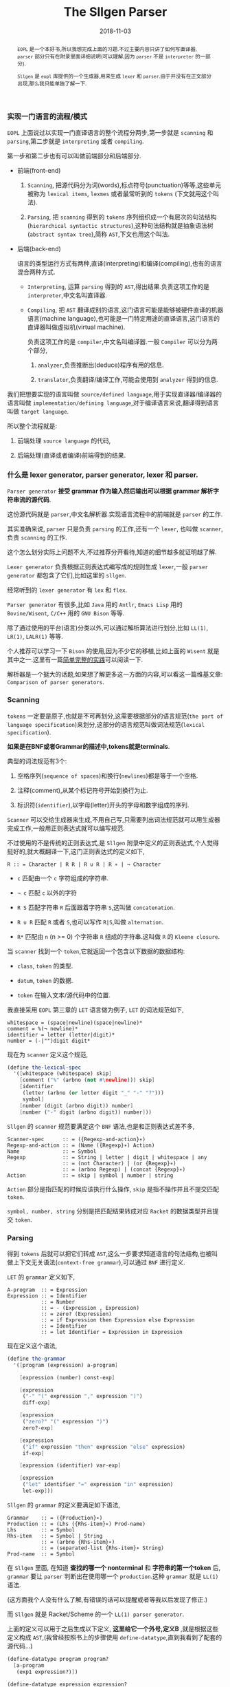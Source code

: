 #+title: The Sllgen Parser
#+date: 2018-11-03
#+index: The Sllgen Parser
#+tags: Racket EOPL
#+begin_abstract
=EOPL= 是一个本好书,所以我想完成上面的习题.不过主要内容只讲了如何写直译器, =parser= 部分只有在附录里面详细说明(可以理解,因为 =parser= 不是 =interpreter= 的一部分).

=Sllgen= 是 =eopl= 库提供的一个生成器,用来生成 =lexer= 和 =parser=.由于并没有在正文部分出现,那么我只能单独了解一下.
#+end_abstract

*** 实现一门语言的流程/模式

=EOPL= 上面说过以实现一门直译语言的整个流程分两步,第一步就是 =scanning= 和 =parsing=,第二步就是 =interpreting= 或者 =compiling=.

第一步和第二步也有可以叫做前端部分和后端部分.

- 前端(front-end)

  1. =Scanning=, 把源代码分为词(words),标点符号(punctuation)等等,这些单元被称为 =lexical items=, =lexmes= 或者最常听到的 =tokens= (下文就用这个叫法).

  2. =Parsing=, 把 =scanning= 得到的 =tokens= 序列组织成一个有层次的句法结构(=hierarchical syntactic structures=),这种句法结构就是抽象语法树(=abstract syntax tree=),简称 =AST=,下文也用这个叫法.

- 后端(back-end)

  语言的类型运行方式有两种,直译(interpreting)和编译(compiling),也有的语言混合两种方式.

  - =Interpreting=, 运算 =parsing= 得到的 =AST=,得出结果.负责这项工作的是 =interpreter=,中文名叫直译器.

  - =Compiling=, 把 =AST= 翻译成别的语言,这门语言可能是能够被硬件直译的机器语言(machine language),也可能是一门特定用途的直译语言,这门语言的直译器叫做虚拟机(virtual machine).

    负责这项工作的是 =compiler=,中文名叫编译器.一般 =Compiler= 可以分为两个部分,

    1. =analyzer=,负责推断出(deduce)程序有用的信息.

    2. =translator=,负责翻译/编译工作,可能会使用到 =analyzer= 得到的信息.

我们把想要实现的语言叫做 =source/defined language=,用于实现直译器/编译器的语言叫做 =implementation/defining language=,对于编译语言来说,翻译得到语言叫做 =target language=.

所以整个流程就是:

1. 前端处理 =source language= 的代码,

2. 后端处理(直译或者编译)前端得到的结果.


*** 什么是 lexer generator, parser generator, lexer 和 parser.

=Parser generator= *接受 grammar 作为输入然后输出可以根据 grammar 解析字符串流的源代码*.

这份源代码就是 =parser=,中文名解析器.实现语言流程中的前端就是 =parser= 的工作.

其实准确来说, =parser= 只是负责 =parsing= 的工作,还有一个 =lexer=, 也叫做 =scanner=,负责 =scanning= 的工作.

这个怎么划分实际上问题不大,不过推荐分开看待,知道的细节越多就证明越了解.

=Lexer generator= 负责根据正则表达式编写成的规则生成 =lexer=,一般 =parser generator= 都包含了它们,比如这里的 =sllgen=.

经常听到的 =lexer generator= 有 =lex= 和 =flex=.

=Parser generator= 有很多,比如 =Java= 用的 =Antlr=, =Emacs Lisp= 用的 =Bovine/Wisent=, =C/C++= 用的 =GNU Bison= 等等.

除了通过使用的平台(语言)分类以外,可以通过解析算法进行划分,比如 =LL(1)=, =LR(1)=, =LALR(1)= 等等.

个人推荐可以学习一下 =Bison= 的使用,因为不少它的移植,比如上面的 =Wisent= 就是其中之一.这里有一篇[[http://alumni.cs.ucr.edu/~lgao/teaching/bison.html][简单完整的实践]]可以阅读一下.

解析器是一个挺大的话题,如果想了解更多这一方面的内容,可以看这一篇维基文章: =Comparison of parser generators=.


*** Scanning

=tokens= 一定要是原子,也就是不可再划分,这需要根据部分的语言规范(=the part of language specification=)来划分,这部分的语言规范叫做词法规范(=lexical specification=).

*如果是在BNF或者Grammar的描述中,tokens就是terminals*.

典型的词法规范有3个:

1. 空格序列(=sequence of spaces=)和换行(=newlines=)都是等于一个空格.

2. 注释(comment),从某个标记符号开始到换行为止.

3. 标识符(=identifier=),以字母(letter)开头的字母和数字组成的序列.

[[../../../files/the-task-of-the-scanner.png]]

=Scanner= 可以交给生成器来生成,不用自己写,只需要列出词法规范就可以用生成器完成工作,一般用正则表达式就可以编写规范.

不过使用的不是传统的正则表达式,是 =Sllgen= 附录中定义的正则表达式,个人觉得挺好的,就大概翻译一下,这门正则表达式的定义如下,

=R :: = Character | R R | R ∪ R | R ∗ | ¬ Character=

- =c= 匹配由一个 =c= 字符组成的字符串.

- =¬ c= 匹配 =c= 以外的字符

- =R S= 匹配字符串 =R= 后面跟着字符串 =S=,这叫做 =concatenation=.

- =R ∪ R= 匹配 =R= 或者 =S=,也可以写作 =R|S=,叫做 =alternation=.

- =R*= 匹配由 =n= (n >= 0) 个字符串 =R= 组成的字符串.这叫做 =R= 的 =Kleene closure=.

当 =scanner= 找到一个 =token=,它就返回一个包含以下数据的数据结构:

- =class=, =token= 的类型.

- =datum=, =token= 的数据.

- =token= 在输入文本/源代码中的位置.

我直接采用 =EOPL= 第三章的 =LET= 语言做为例子, =LET= 的词法规范如下,

#+BEGIN_EXAMPLE
whitespace = (space|newline)(space|newline)*
comment = %(¬ newline)*
identifier = letter (letter|digit)*
number = (-|"")digit digit*
#+END_EXAMPLE

现在为 =scanner= 定义这个规范,

#+BEGIN_SRC scheme
(define the-lexical-spec
  '([whitespace (whitespace) skip]
    [comment ("%" (arbno (not #\newline))) skip]
    [identifier
     (letter (arbno (or letter digit "_" "-" "?")))
     symbol]
    [number (digit (arbno digit)) number]
    [number ("-" digit (arbno digit)) number]))
#+END_SRC

=Sllgen= 的 =scanner= 规范要满足这个 =BNF= 语法,也是和正则表达式差不多,

#+BEGIN_EXAMPLE
Scanner-spec      :: = ({Regexp-and-action}∗)
Regexp-and-action :: = (Name ({Regexp}∗) Action)
Name              :: = Symbol
Regexp            :: = String | letter | digit | whitespace | any
                  :: = (not Character) | (or {Regexp}∗)
                  :: = (arbno Regexp) | (concat {Regexp}∗)
Action            :: = skip | symbol | number | string
#+END_EXAMPLE

=Action= 部分是指匹配的时候应该执行什么操作, =skip= 是指不操作并且不提交匹配 =token=.

=symbol, number, string= 分别是把匹配结果转成对应 =Racket= 的数据类型并且提交 =token=.


*** Parsing

得到 =tokens= 后就可以把它们转成 =AST=,这么一步要求知道语言的句法结构,也被叫做上下文无关语法(=context-free grammar=),可以通过 =BNF= 进行定义.

=LET= 的 =grammar= 定义如下,

#+BEGIN_EXAMPLE
A-program  :: = Expression
Expression :: = Identifier
           :: = Number
           :: = - (Expression , Expression)
           :: = zero? (Expression)
           :: = if Expression then Expression else Expression
           :: = Identifier
           :: = let Identifier = Expression in Expression
#+END_EXAMPLE

现在定义这个语法,

#+BEGIN_SRC scheme
(define the-grammar
  '([program (expression) a-program]

    [expression (number) const-exp]

    [expression
     ("-" "(" expression "," expression ")")
     diff-exp]

    [expression
     ("zero?" "(" expression ")")
     zero?-exp]

    [expression
     ("if" expression "then" expression "else" expression)
     if-exp]

    [expression (identifier) var-exp]

    [expression
     ("let" identifier "=" expression "in" expression)
     let-exp]))
#+END_SRC

=Sllgen= 的 =grammar= 的定义要满足如下语法,

#+BEGIN_EXAMPLE
Grammar    :: = ({Production}∗)
Production :: = (Lhs ({Rhs-item}∗) Prod-name)
Lhs        :: = Symbol
Rhs-item   :: = Symbol | String
           :: = (arbno {Rhs-item}∗)
           :: = (separated-list {Rhs-item}∗ String)
Prod-name  :: = Symbol
#+END_EXAMPLE

在 =Sllgen= 里面, 在知道 *查找的哪一个 nonterminal* 和 *字符串的第一个token* 后, =grammar= 要让 =parser= 判断出在使用哪一个 =production=.这种 =grammar= 就是 =LL(1)= 语法.

(这方面我个人没有什么了解,有错误的话可以提醒或者等我以后发现了修正.)

而 =Sllgen= 就是 Racket/Scheme 的一个 =LL(1) parser generator=.

上面的定义可以用于之后生成以下定义, *这里给它一个外号,定义B* ,就是根据这些定义构成 =AST=,(我曾经按照书上的步骤使用 =define-datatype=,直到我看到了配套的源代码...)

#+BEGIN_SRC scheme
(define-datatype program program?
  [a-program
   (exp1 expression?)])

(define-datatype expression expression?
  [const-exp
   (num number?)]
  [diff-exp
   (exp1 expression?)
   (exp2 expression?)]
  [zero?-exp
   (exp1 expression?)]
  [if-exp
   (exp1 expression?)
   (exp2 expression?)
   (exp3 expression?)]
  [var-exp
   (var identifier?)]
  [let-exp
   (var identifier?)
   (exp1 expression?)
   (body expression?)])
#+END_SRC

=define-datatype= 的形式如下,

#+BEGIN_SRC scheme
(define-datatype type-name type-predicate-name
  {(variant-name {(field-name predicate)}∗)}+)
#+END_SRC


*** 准备完毕

上面的两个部分已经准备好了 =Sllgen= 需要的参数了,可以开始正式使用 =Sllgen= 完成语言实现中第一步的所有工作.

**** 生成定义B

#+BEGIN_SRC scheme
(sllgen:make-define-datatypes the-lexical-spec the-grammar)
#+END_SRC


**** 生成 Scanner

#+BEGIN_SRC scheme
(define just-scan
  (sllgen:make-string-scanner the-lexical-spec the-grammar))
#+END_SRC


**** 生成 Parser

#+BEGIN_SRC scheme
(define scan&parse
  (sllgen:make-string-parser the-lexical-spec the-grammar))
#+END_SRC


**** 定义 REPL

#+BEGIN_SRC scheme
(define read-eval-print
  (sllgen:make-rep-loop
   "--> "
   (lambda (ast) (value-of-program ast))
   (sllgen:make-stream-parser the-lexical-spec the-grammar)))
#+END_SRC

=value-of-program= 也就是直译器的核心部分,语言实现的第二部分,这里就不写了,自己看书.


**** 完整的例子

*注意*: 由于没有实现 =interpreter=,所以 =parsing= 后就直接返回 =AST=.

#+BEGIN_SRC scheme
;; lang.rkt
#lang racket

;; grammar for the LET language

(require eopl)

(provide (all-defined-out))

;;;;;;;;;;;;;;;;;; grammatical specification ;;;;;;;;;;;;;;;;;;

(define the-lexical-spec
  '([whitespace (whitespace) skip]
    [comment ("%" (arbno (not #\newline))) skip]
    [identifier
     (letter (arbno (or letter digit "_" "-" "?")))
     symbol]
    [number (digit (arbno digit)) number]
    [number ("-" digit (arbno digit)) number]))

(define the-grammar
  '([program (expression) a-program]

    [expression (number) const-exp]

    [expression
     ("-" "(" expression "," expression ")")
     diff-exp]

    [expression
     ("zero?" "(" expression ")")
     zero?-exp]

    [expression
     ("if" expression "then" expression "else" expression)
     if-exp]

    [expression (identifier) var-exp]

    [expression
     ("let" identifier "=" expression "in" expression)
     let-exp]))


;;;;;;;;;;;;;;;;;; sllgen boilerplate ;;;;;;;;;;;;;;;;;;

(sllgen:make-define-datatypes the-lexical-spec the-grammar)

(define show-the-datatypes
  (lambda () (sllgen:list-define-datatypes the-lexical-spec the-grammar)))

(define scan&parse
  (sllgen:make-string-parser the-lexical-spec the-grammar))

(define just-scan
  (sllgen:make-string-scanner the-lexical-spec the-grammar))

;; BUG bug here, do not use this function
(define read-eval-print
  (lambda ([interpreter (lambda (ast) ast)])
    ((sllgen:make-rep-loop
      "--> "
      interpreter
      (sllgen:make-stream-parser the-lexical-spec the-grammar)))))
#+END_SRC

再来一个手动测试,

#+BEGIN_SRC sh
racket@lang.rkt> (read-eval-print)
--> -(1,2)
#(struct:a-program #(struct:diff-exp #(struct:const-exp 1) #(struct:const-exp 2)))
-->
#+END_SRC

这个就是经过格式化的 =AST=,

#+BEGIN_SRC scheme
#(struct:a-program
  #(struct:diff-exp
    #(struct:const-exp 1)
    #(struct:const-exp 2)))
#+END_SRC

可以看到每一个节点都是 =syntax object=,因此 *每一个节点都包含它们的结构体类型,数据以及位置*,刚好满足了上面的要求.
